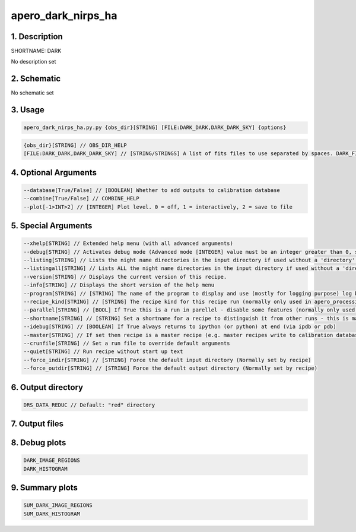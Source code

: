 
.. _recipes_nirps_he_dark:


################################################################################
apero_dark_nirps_ha
################################################################################


********************************************************************************
1. Description
********************************************************************************


SHORTNAME: DARK


No description set


********************************************************************************
2. Schematic
********************************************************************************


No schematic set


********************************************************************************
3. Usage
********************************************************************************


.. code-block:: 

    apero_dark_nirps_ha.py.py {obs_dir}[STRING] [FILE:DARK_DARK,DARK_DARK_SKY] {options}


.. code-block:: 

     {obs_dir}[STRING] // OBS_DIR_HELP
     [FILE:DARK_DARK,DARK_DARK_SKY] // [STRING/STRINGS] A list of fits files to use separated by spaces. DARK_FILES_HELP


********************************************************************************
4. Optional Arguments
********************************************************************************


.. code-block:: 

     --database[True/False] // [BOOLEAN] Whether to add outputs to calibration database
     --combine[True/False] // COMBINE_HELP
     --plot[-1>INT>2] // [INTEGER] Plot level. 0 = off, 1 = interactively, 2 = save to file


********************************************************************************
5. Special Arguments
********************************************************************************


.. code-block:: 

     --xhelp[STRING] // Extended help menu (with all advanced arguments)
     --debug[STRING] // Activates debug mode (Advanced mode [INTEGER] value must be an integer greater than 0, setting the debug level)
     --listing[STRING] // Lists the night name directories in the input directory if used without a 'directory' argument or lists the files in the given 'directory' (if defined). Only lists up to 15 files/directories
     --listingall[STRING] // Lists ALL the night name directories in the input directory if used without a 'directory' argument or lists the files in the given 'directory' (if defined)
     --version[STRING] // Displays the current version of this recipe.
     --info[STRING] // Displays the short version of the help menu
     --program[STRING] // [STRING] The name of the program to display and use (mostly for logging purpose) log becomes date | {THIS STRING} | Message
     --recipe_kind[STRING] // [STRING] The recipe kind for this recipe run (normally only used in apero_processing.py)
     --parallel[STRING] // [BOOL] If True this is a run in parellel - disable some features (normally only used in apero_processing.py)
     --shortname[STRING] // [STRING] Set a shortname for a recipe to distinguish it from other runs - this is mainly for use with apero processing but will appear in the log database
     --idebug[STRING] // [BOOLEAN] If True always returns to ipython (or python) at end (via ipdb or pdb)
     --master[STRING] // If set then recipe is a master recipe (e.g. master recipes write to calibration database as master calibrations)
     --crunfile[STRING] // Set a run file to override default arguments
     --quiet[STRING] // Run recipe without start up text
     --force_indir[STRING] // [STRING] Force the default input directory (Normally set by recipe)
     --force_outdir[STRING] // [STRING] Force the default output directory (Normally set by recipe)


********************************************************************************
6. Output directory
********************************************************************************


.. code-block:: 

    DRS_DATA_REDUC // Default: "red" directory


********************************************************************************
7. Output files
********************************************************************************


.. csv-table:: Outputs
   :file: nirps_he_rout_dark_.csv
   :header-rows: 1
   :class: csvtable


********************************************************************************
8. Debug plots
********************************************************************************


.. code-block:: 

    DARK_IMAGE_REGIONS
    DARK_HISTOGRAM


********************************************************************************
9. Summary plots
********************************************************************************


.. code-block:: 

    SUM_DARK_IMAGE_REGIONS
    SUM_DARK_HISTOGRAM

